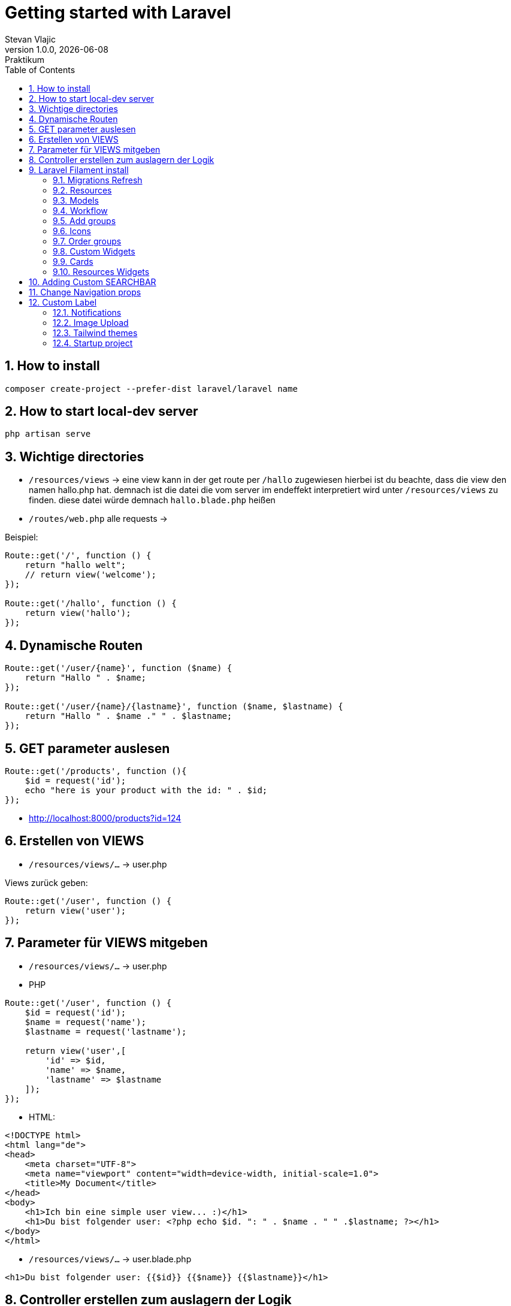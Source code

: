 = Getting started with Laravel
Stevan Vlajic
1.0.0, {docdate}: Praktikum
//:toc-placement!:  // prevents the generation of the doc at this position, so it can be printed afterwards
:sourcedir: ../src/main/java
:icons: font
:sectnums:    // Nummerierung der Überschriften / section numbering
:toc: left
:experimental:


//Need this blank line after ifdef, don't know why...

// print the toc here (not at the default position)
//toc::[]

== How to install

[source, bash]
----
composer create-project --prefer-dist laravel/laravel name
----

== How to start local-dev server

[source, bash]
----
php artisan serve
----

== Wichtige directories

* `/resources/views` -> eine view kann in der get route per `/hallo` zugewiesen hierbei ist du beachte, dass die view den namen hallo.php hat. demnach ist die datei die vom server im endeffekt interpretiert wird unter `/resources/views` zu finden. diese datei würde demnach `hallo.blade.php` heißen
* `/routes/web.php` alle requests ->

Beispiel:
[source, PHP]
----
Route::get('/', function () {
    return "hallo welt";
    // return view('welcome');
});

Route::get('/hallo', function () {
    return view('hallo');
});
----

== Dynamische Routen
[source, PHP]
----
Route::get('/user/{name}', function ($name) {
    return "Hallo " . $name;
});

Route::get('/user/{name}/{lastname}', function ($name, $lastname) {
    return "Hallo " . $name ." " . $lastname;
});
----

== GET parameter auslesen
[source, PHP]
----
Route::get('/products', function (){
    $id = request('id');
    echo "here is your product with the id: " . $id;
});
----
* http://localhost:8000/products?id=124

== Erstellen von VIEWS

* `/resources/views/...` -> user.php

Views zurück geben:

[source, PHP]
----
Route::get('/user', function () {
    return view('user');
});
----

== Parameter für VIEWS mitgeben

* `/resources/views/...` -> user.php

* PHP

[source, PHP]
----
Route::get('/user', function () {
    $id = request('id');
    $name = request('name');
    $lastname = request('lastname');

    return view('user',[
        'id' => $id,
        'name' => $name,
        'lastname' => $lastname
    ]);
});
----

* HTML:

[source, HTML]
----
<!DOCTYPE html>
<html lang="de">
<head>
    <meta charset="UTF-8">
    <meta name="viewport" content="width=device-width, initial-scale=1.0">
    <title>My Document</title>
</head>
<body>
    <h1>Ich bin eine simple user view... :)</h1>
    <h1>Du bist folgender user: <?php echo $id. ": " . $name . " " .$lastname; ?></h1>
</body>
</html>
----


* `/resources/views/...` -> user.blade.php

[source, HTML]
----
<h1>Du bist folgender user: {{$id}} {{$name}} {{$lastname}}</h1>
----

== Controller erstellen zum auslagern der Logik

* Controller erstellen:
** `php artisan make:controller ...` -> UserController
** `php artisan make::controller NewsController --resource` -> Controller mit all dem SchnickSchnak den man so braucht

* `/app/Http/Controllers/UserController.php`

[source,  PHP]
----
  public function show(){
        return 'Hallo aus dem Controller';
    }
----

* `/routes/web.php`

[source,  PHP]
----
Route::get('/info', [InfoController::class, 'show']);
Route::get('/news/{id}', [NewsController::class, 'show']); # pass param to the controller
----

== Laravel Filament install

* `laravel new filament-test --jet`
* `composer require laravel/breeze --dev`
* `php artisan breeze:install` 
* `php artisan migrate`
* `php artisan serve`
* `composer require filament/filament:"^2.0"`


[source,  BASH]
----
"post-update-cmd": [
    // ...
    "@php artisan filament:upgrade"
],
----

* `php artisan make:filament-user`


=== Migrations Refresh
* `php atrisan migrate:refresh`

=== Resources
* Resources sind zum Managen vom models
** `php artisan make:filament-resource Customer` 

=== Models
* Datenmodel wird in filament als Model erstellt
* `php artisan make:model Country -m`
* `php artisan make:model Country -m`
* ...

=== Workflow
* Datenmodell
* Model erstellen
* Migrations bearbeiten -> an ERD anpassen
* Resources bearbeiten
* Nach dem Model alles migrieren
* Model bearbeiten


=== Add groups
* `protected static ?string $navigationGroup = 'User Management';`
* On top of a Resource

=== Icons
* `protected static ?string $navigationIcon = `
*  On top of resources
* Icons can be found under: `https://heroicons.com/`
* Example:     
** `protected static ?string $navigationIcon = 'heroicon-o-arrow-down-right';`

=== Order groups
* `protected static ?int $navigationSort = 1;`
* Add it to every resource 

=== Custom Widgets
* `php artisan make:filament-widget CustomerOverview --resource=CustomerResource`
* `php artisan make:filament-widget UserStatsOveriew --stats-overview`
* Edit list under /pages/Listusers


=== Cards
* `https://filamentphp.com/docs/2.x/admin/dashboard/stats`

[source, PHP]
-----
 Card::make('People Count', $people_count)
                ->icon("heroicon-o-users")
            ->description("Wie viele Mitarbeiter hat das Unternehmen zurzeit?")
            ->descriptionIcon('heroicon-o-trending-up'),

-----


[source, PHP]
-----

    protected function getHeaderWidgets(): array
    {
        return [
            UserOverview::class,
        ];
    }

-----

==== Dashboard Widget
* `php artisan make:filament-widget Dasboard/PeopleCount --stats-overview`

[source, PHP]
-----
protected function getCards(): array
    {
        $people_count = People::all()->count();
        $user_count = User::all()->count();


        return [
            Card::make('People Count', $people_count)
        ];
    
-----


=== Resources Widgets
* `php artisan make:filament-widget PeopleOverview --stats-overview`
* Implementieren von Crads im PeopleOverview
* ListPeople:

[source, PHP]
----
 protected function getHeaderWidgets(): array
    {
        return [PeopleOverview::class];
    }

----

* People Resource:

[source, PHP]
-----
 public static function getWidgets(): array
    {
        return [
            PeopleOverview::class,
        ];
    }
-----

* https://filamentphp.com/docs/2.x/admin/resources/widgets


== Adding Custom SEARCHBAR
* In some resource file
* `protected static ?string $recordTitleAttribute = 'name';`

== Change Navigation props
* `protected static ?string $navigationIcon = 'heroicon-o-document-text';`
* `protected static ?string $navigationLabel = 'Custom Navigation Label';`
* `protected static ?int $navigationSort = 3;`

== Custom Label

[source, PHP]
-----
  public static function getNavigationLabel(): string
    {
        return 'Ich bin ein custom label';
    }
-----

=== Notifications
* https://filamentphp.com/docs/2.x/notifications/sending-notifications 
* unter /pages/editPeople.class oder so 

=== Image Upload

[source, PHP]
-----
FileUpload::make('image_path')
                    ->columns(1)
                    ->directory('test-images')
-----

=== Tailwind themes
* app/Providers/Filament/AdminPanelProvider.php



=== Startup project
* git clone 
* composer install
* php artisan key:generate
* php artisan migrate --seed
* php artisan migrate:fresh --seed
* http://stiftung.test/admin
